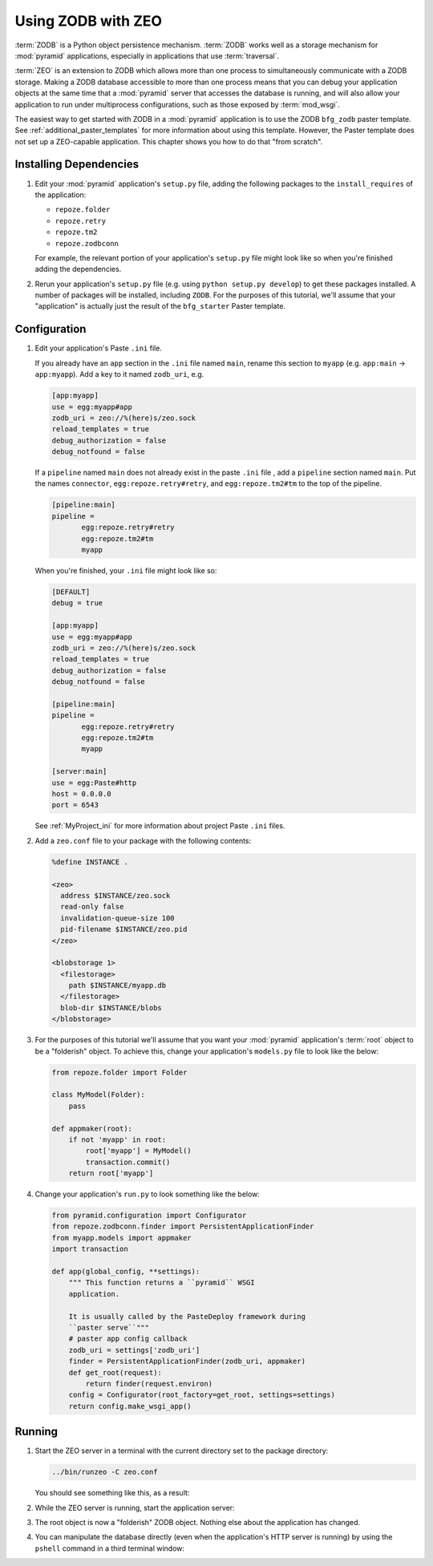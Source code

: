 .. _zodb_with_zeo:

Using ZODB with ZEO
===================

:term:`ZODB` is a Python object persistence mechanism.  :term:`ZODB`
works well as a storage mechanism for :mod:`pyramid` applications,
especially in applications that use :term:`traversal`.

:term:`ZEO` is an extension to ZODB which allows more than one process
to simultaneously communicate with a ZODB storage.  Making a ZODB
database accessible to more than one process means that you can debug
your application objects at the same time that a :mod:`pyramid`
server that accesses the database is running, and will also allow your
application to run under multiprocess configurations, such as those
exposed by :term:`mod_wsgi`.

The easiest way to get started with ZODB in a :mod:`pyramid`
application is to use the ZODB ``bfg_zodb`` paster template.  See
:ref:`additional_paster_templates` for more information about using
this template.  However, the Paster template does not set up a
ZEO-capable application.  This chapter shows you how to do that "from
scratch".

Installing Dependencies
-----------------------

#. Edit your :mod:`pyramid` application's ``setup.py`` file, adding
   the following packages to the ``install_requires`` of the
   application:

   - ``repoze.folder``

   - ``repoze.retry``

   - ``repoze.tm2``

   - ``repoze.zodbconn``

   For example, the relevant portion of your application's
   ``setup.py`` file might look like so when you're finished adding
   the dependencies.

   .. code-block:: python
      :linenos:

      setup(
          # ... other elements left out for brevity
          install_requires=[
                'pyramid',
                'repoze.folder',
                'repoze.retry',
                'repoze.tm2',
                'repoze.zodbconn',
                ],
          # ... other elements left out for brevity
           )

#. Rerun your application's ``setup.py`` file (e.g. using ``python
   setup.py develop``) to get these packages installed.  A number of
   packages will be installed, including ``ZODB``.  For the purposes
   of this tutorial, we'll assume that your "application" is actually
   just the result of the ``bfg_starter`` Paster template.

Configuration
-------------

#. Edit your application's Paste ``.ini`` file.

   If you already have an ``app`` section in the ``.ini`` file named
   ``main``, rename this section to ``myapp`` (e.g. ``app:main`` ->
   ``app:myapp``).  Add a key to it named ``zodb_uri``, e.g.

   .. code-block:: ini

      [app:myapp]
      use = egg:myapp#app
      zodb_uri = zeo://%(here)s/zeo.sock
      reload_templates = true
      debug_authorization = false
      debug_notfound = false

   If a ``pipeline`` named ``main`` does not already exist in the
   paste ``.ini`` file , add a ``pipeline`` section named ``main``.
   Put the names ``connector``, ``egg:repoze.retry#retry``, and
   ``egg:repoze.tm2#tm`` to the top of the pipeline.

   .. code-block:: ini

      [pipeline:main]
      pipeline = 
             egg:repoze.retry#retry
             egg:repoze.tm2#tm
             myapp

   When you're finished, your ``.ini`` file might look like so:

   .. code-block:: ini

      [DEFAULT]
      debug = true

      [app:myapp]
      use = egg:myapp#app
      zodb_uri = zeo://%(here)s/zeo.sock
      reload_templates = true
      debug_authorization = false
      debug_notfound = false

      [pipeline:main]
      pipeline = 
             egg:repoze.retry#retry
             egg:repoze.tm2#tm
             myapp

      [server:main]
      use = egg:Paste#http
      host = 0.0.0.0
      port = 6543

   See :ref:`MyProject_ini` for more information about project Paste
   ``.ini`` files.

#. Add a ``zeo.conf`` file to your package with the following
   contents:

   .. code-block:: text

      %define INSTANCE .

      <zeo>
        address $INSTANCE/zeo.sock
        read-only false
        invalidation-queue-size 100
        pid-filename $INSTANCE/zeo.pid
      </zeo>

      <blobstorage 1>
        <filestorage>
          path $INSTANCE/myapp.db
        </filestorage>
        blob-dir $INSTANCE/blobs
      </blobstorage>

#.  For the purposes of this tutorial we'll assume that you want your
    :mod:`pyramid` application's :term:`root` object to be a
    "folderish" object.  To achieve this, change your application's
    ``models.py`` file to look like the below:

    .. code-block:: python

       from repoze.folder import Folder

       class MyModel(Folder):
           pass

       def appmaker(root):
           if not 'myapp' in root:
               root['myapp'] = MyModel()
               transaction.commit()
           return root['myapp']

#.  Change your application's ``run.py`` to look something like the
    below:

    .. code-block:: python

       from pyramid.configuration import Configurator
       from repoze.zodbconn.finder import PersistentApplicationFinder
       from myapp.models import appmaker
       import transaction

       def app(global_config, **settings):
           """ This function returns a ``pyramid`` WSGI 
           application.

           It is usually called by the PasteDeploy framework during
           ``paster serve``"""
           # paster app config callback
           zodb_uri = settings['zodb_uri']
           finder = PersistentApplicationFinder(zodb_uri, appmaker)
           def get_root(request):
               return finder(request.environ)
           config = Configurator(root_factory=get_root, settings=settings)
           return config.make_wsgi_app()

Running
-------
    
#.  Start the ZEO server in a terminal with the current directory set
    to the package directory:

    .. code-block:: text

       ../bin/runzeo -C zeo.conf

    You should see something like this, as a result:

    .. code-block:: text
       :linenos:

       [chrism@snowpro myapp]$ ../bin/runzeo -C zeo.conf 
       ------
       2009-09-19T13:48:41 INFO ZEO.runzeo (9910) created PID file './zeo.pid'
       # ... more output ...
       2009-09-19T13:48:41 INFO ZEO.zrpc (9910) listening on ./zeo.sock

#.  While the ZEO server is running, start the application server:

    .. code-block:: text
       :linenos:

       [chrism@snowpro myapp]$ ../bin/paster serve myapp.ini 
       Starting server in PID 10177.
       serving on 0.0.0.0:6543 view at http://127.0.0.1:6543

#.  The root object is now a "folderish" ZODB object.  Nothing else
    about the application has changed.  

#.  You can manipulate the database directly (even when the
    application's HTTP server is running) by using the ``pshell``
    command in a third terminal window:

    .. code-block:: text
       :linenos:

       [chrism@snowpro sess]$ ../bin/paster --plugin=pyramid pshell \
              myapp.ini myapp
       Python 2.5.4 (r254:67916, Sep  4 2009, 02:12:16) 
       [GCC 4.2.1 (Apple Inc. build 5646)] on darwin
       Type "help" for more information. "root" is the BFG app root object.
       >>> root
       <sess.models.MyModel object None at 0x16438f0>
       >>> root.foo = 'bar'
       >>> import transaction
       >>> transaction.commit()


